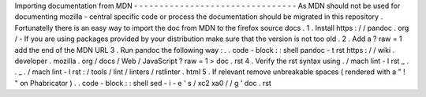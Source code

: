 Importing
documentation
from
MDN
-
-
-
-
-
-
-
-
-
-
-
-
-
-
-
-
-
-
-
-
-
-
-
-
-
-
-
-
-
-
-
-
As
MDN
should
not
be
used
for
documenting
mozilla
-
central
specific
code
or
process
the
documentation
should
be
migrated
in
this
repository
.
Fortunatelly
there
is
an
easy
way
to
import
the
doc
from
MDN
to
the
firefox
source
docs
.
1
.
Install
https
:
/
/
pandoc
.
org
/
-
If
you
are
using
packages
provided
by
your
distribution
make
sure
that
the
version
is
not
too
old
.
2
.
Add
a
?
raw
=
1
add
the
end
of
the
MDN
URL
3
.
Run
pandoc
the
following
way
:
.
.
code
-
block
:
:
shell
pandoc
-
t
rst
https
:
/
/
wiki
.
developer
.
mozilla
.
org
/
docs
/
Web
/
JavaScript
?
raw
\
=
1
>
doc
.
rst
4
.
Verify
the
rst
syntax
using
.
/
mach
lint
-
l
rst
_
.
.
_
.
/
mach
lint
-
l
rst
:
/
tools
/
lint
/
linters
/
rstlinter
.
html
5
.
If
relevant
remove
unbreakable
spaces
(
rendered
with
a
"
!
"
on
Phabricator
)
.
.
code
-
block
:
:
shell
sed
-
i
-
e
'
s
/
\
xc2
\
xa0
/
/
g
'
doc
.
rst

